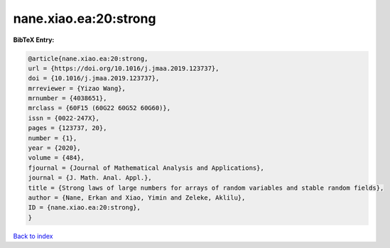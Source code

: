 nane.xiao.ea:20:strong
======================

.. :cite:t:`nane.xiao.ea:20:strong`

.. bibliography:: ../../All.bib

**BibTeX Entry:**

.. code-block:: bibtex

   @article{nane.xiao.ea:20:strong,
   url = {https://doi.org/10.1016/j.jmaa.2019.123737},
   doi = {10.1016/j.jmaa.2019.123737},
   mrreviewer = {Yizao Wang},
   mrnumber = {4038651},
   mrclass = {60F15 (60G22 60G52 60G60)},
   issn = {0022-247X},
   pages = {123737, 20},
   number = {1},
   year = {2020},
   volume = {484},
   fjournal = {Journal of Mathematical Analysis and Applications},
   journal = {J. Math. Anal. Appl.},
   title = {Strong laws of large numbers for arrays of random variables and stable random fields},
   author = {Nane, Erkan and Xiao, Yimin and Zeleke, Aklilu},
   ID = {nane.xiao.ea:20:strong},
   }

`Back to index <../index>`_
